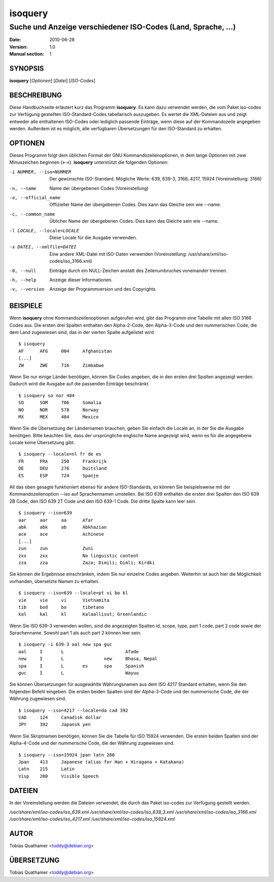 ==========
 isoquery
==========

Suche und Anzeige verschiedener ISO-Codes (Land, Sprache, ...)
--------------------------------------------------------------

:Date:            2010-06-28
:Version:         1.0
:Manual section:  1


SYNOPSIS
========

**isoquery** [*Optionen*] [*Datei*] [*ISO-Codes*]


BESCHREIBUNG
============

Diese Handbuchseite erläutert kurz das Programm **isoquery**. Es kann dazu
verwendet werden, die vom Paket iso-codes zur Verfügung gestellten
ISO-Standard-Codes tabellarisch auszugeben. Es wertet die XML-Dateien aus
und zeigt entweder alle enthaltenen ISO-Codes oder lediglich passende
Einträge, wenn diese auf der Kommandozeile angegeben werden. Außerdem ist es
möglich, alle verfügbaren Übersetzungen für den ISO-Standard zu erhalten.


OPTIONEN
========

Dieses Programm folgt dem üblichen Format der GNU Kommandozeilenoptionen, in
dem lange Optionen mit zwei Minuszeichen beginnen (»-«). **isoquery**
unterstützt die folgenden Optionen:

-i NUMMER, --iso=NUMMER     Der gewünschte ISO-Standard. Mögliche Werte: 639, 639-3, 3166, 4217, 15924 (Voreinstellung: 3166)
-n, --name                  Name der übergebenen Codes (Voreinstellung)
-o, --official_name         Offizieller Name der übergebenen Codes. Dies kann das Gleiche sein wie --name.
-c, --common_name           Üblicher Name der übergebenen Codes. Dies kann das Gleiche sein wie --name.
-l LOCALE, --locale=LOCALE  Diese Locale für die Ausgabe verwenden.

-x DATEI, --xmlfile=DATEI   Eine andere XML-Datei mit ISO-Daten verwenden (Voreinstellung: /usr/share/xml/iso-codes/iso_3166.xml)
-0, --null                  Einträge durch ein NULL-Zeichen anstatt des Zeilenumbruches voneinander trennen.
-h, --help                  Anzeige dieser Informationen.
-v, --version               Anzeige der Programmversion und des Copyrights.

BEISPIELE
=========

Wenn **isoquery** ohne Kommandozeilenoptionen aufgerufen wird, gibt das
Programm eine Tabelle mit allen ISO 3166 Codes aus. Die ersten drei Spalten
enthalten den Alpha-2-Code, den Alpha-3-Code und den nummerischen Code, die
dem Land zugewiesen sind, das in der vierten Spalte aufgelistet wird.

::

  $ isoquery
  AF      AFG     004     Afghanistan
  [...]
  ZW      ZWE     716     Zimbabwe

Wenn Sie nur einige Länder benötigen, können Sie Codes angeben, die in den
ersten drei Spalten angezeigt werden. Dadurch wird die Ausgabe auf die
passenden Einträge beschränkt.

::

  $ isoquery so nor 484
  SO      SOM     706     Somalia
  NO      NOR     578     Norway
  MX      MEX     484     Mexico

Wenn Sie die Übersetzung der Ländernamen brauchen, geben Sie einfach die
Locale an, in der Sie die Ausgabe benötigen. Bitte beachten Sie, dass der
ursprüngliche englische Name angezeigt wird, wenn es für die angegebene
Locale keine Übersetzung gibt.

::

    $ isoquery --locale=nl fr de es
    FR      FRA     250     Frankrijk
    DE      DEU     276     Duitsland
    ES      ESP     724     Spanje

All das oben gesagte funktioniert ebenso für andere ISO-Standards, so können
Sie beispielsweise mit der Kommandozeilenoption --iso auf Sprachennamen
umstellen. Bei ISO 639 enthalten die ersten drei Spalten den ISO 639 2B
Code, den ISO 639 2T Code und den ISO 639-1 Code. Die dritte Spalte kann
leer sein.

::

  $ isoquery --iso=639
  aar     aar     aa      Afar
  abk     abk     ab      Abkhazian
  ace     ace             Achinese
  [...]
  zun     zun             Zuni
  zxx     zxx             No linguistic content
  zza     zza             Zaza; Dimili; Dimli; Kirdki

Sie können die Ergebnisse einschränken, indem Sie nur einzelne Codes
angeben. Weiterhin ist auch hier die Möglichkeit vorhanden, übersetzte Namen
zu erhalten.

::

  $ isoquery --iso=639 --locale=pt vi bo kl
  vie     vie     vi      Vietnamita
  tib     bod     bo      tibetano
  kal     kal     kl      Kalaallisut; Greenlandic

Wenn Sie ISO 639-3 verwenden wollen, sind die angezeigten Spalten id, scope,
type, part 1 code, part 2 code sowie der Sprachenname. Sowohl part 1 als
auch part 2 können leer sein.

::

  $ isoquery -i 639-3 aal new spa guc
  aal     I       L                       Afade
  new     I       L               new     Bhasa, Nepal
  spa     I       L       es      spa     Spanish
  guc     I       L                       Wayuu

Sie können Übersetzungen für ausgewählte Währungsnamen aus dem ISO 4217
Standard erhalten, wenn Sie den folgenden Befehl eingeben. Die ersten beiden
Spalten sind der Alpha-3-Code und der nummerische Code, die der Währung
zugewiesen sind.

::

  $ isoquery --iso=4217 --locale=da cad 392
  CAD     124     Canadisk dollar
  JPY     392     Japansk yen

Wenn Sie Skriptnamen benötigen, können Sie die Tabelle für ISO 15924
verwenden. Die ersten beiden Spalten sind der Alpha-4-Code und der
nummerische Code, die der Währung zugewiesen sind.

::

  $ isoquery --iso=15924 jpan latn 280
  Jpan    413     Japanese (alias for Han + Hiragana + Katakana)
  Latn    215     Latin
  Visp    280     Visible Speech


DATEIEN
=======

In der Voreinstellung werden die Dateien verwendet, die durch das Paket
iso-codes zur Verfügung gestellt werden.

*/usr/share/xml/iso-codes/iso_639.xml*
*/usr/share/xml/iso-codes/iso_639_3.xml*
*/usr/share/xml/iso-codes/iso_3166.xml*
*/usr/share/xml/iso-codes/iso_4217.xml*
*/usr/share/xml/iso-codes/iso_15924.xml*


AUTOR
=====

Tobias Quathamer <toddy@debian.org>


ÜBERSETZUNG
===========

Tobias Quathamer <toddy@debian.org>
